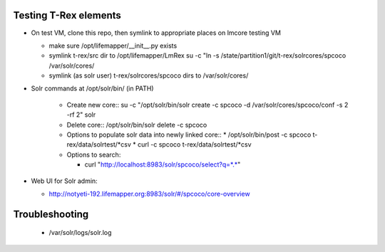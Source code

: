 
Testing T-Rex elements
----------------------

* On test VM, clone this repo, then symlink to
  appropriate places on lmcore testing VM

  * make sure /opt/lifemapper/__init__.py exists
  * symlink t-rex/src dir to /opt/lifemapper/LmRex
    su -c "ln -s /state/partition1/git/t-rex/solrcores/spcoco /var/solr/cores/
  * symlink (as solr user) t-rex/solrcores/spcoco dirs to /var/solr/cores/

* Solr commands at /opt/solr/bin/ (in PATH)

    * Create new core::
      su -c "/opt/solr/bin/solr create -c spcoco -d /var/solr/cores/spcoco/conf -s 2 -rf 2" solr

    * Delete core::
      /opt/solr/bin/solr delete -c spcoco

    * Options to populate solr data into newly linked core::
      * /opt/solr/bin/post -c spcoco t-rex/data/solrtest/*csv
      * curl -c spcoco t-rex/data/solrtest/*csv

    * Options to search:

      * curl "http://localhost:8983/solr/spcoco/select?q=*.*"


* Web UI for Solr admin:

  * http://notyeti-192.lifemapper.org:8983/solr/#/spcoco/core-overview

Troubleshooting
----------------

  * /var/solr/logs/solr.log
